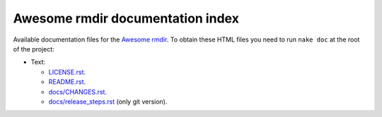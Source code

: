 =================================
Awesome rmdir documentation index
=================================

Available documentation files for the `Awesome rmdir
<https://github.com/gradha/awesome_rmdir>`_. To obtain these HTML files you
need to run ``nake doc`` at the root of the project:

* Text:

  * `LICENSE.rst <LICENSE.rst>`_.
  * `README.rst <README.rst>`_.
  * `docs/CHANGES.rst <docs/CHANGES.rst>`_.
  * `docs/release_steps.rst <docs/release_steps.rst>`_ (only git version).
